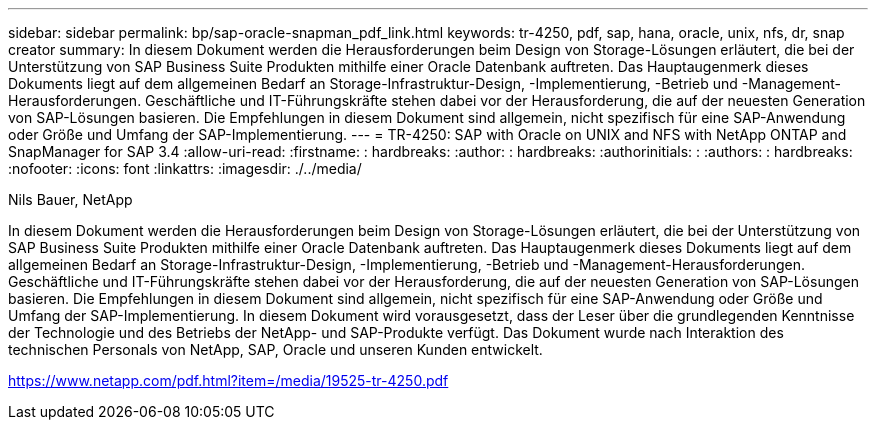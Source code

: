 ---
sidebar: sidebar 
permalink: bp/sap-oracle-snapman_pdf_link.html 
keywords: tr-4250, pdf, sap, hana, oracle, unix, nfs, dr, snap creator 
summary: In diesem Dokument werden die Herausforderungen beim Design von Storage-Lösungen erläutert, die bei der Unterstützung von SAP Business Suite Produkten mithilfe einer Oracle Datenbank auftreten. Das Hauptaugenmerk dieses Dokuments liegt auf dem allgemeinen Bedarf an Storage-Infrastruktur-Design, -Implementierung, -Betrieb und -Management-Herausforderungen. Geschäftliche und IT-Führungskräfte stehen dabei vor der Herausforderung, die auf der neuesten Generation von SAP-Lösungen basieren. Die Empfehlungen in diesem Dokument sind allgemein, nicht spezifisch für eine SAP-Anwendung oder Größe und Umfang der SAP-Implementierung. 
---
= TR-4250: SAP with Oracle on UNIX and NFS with NetApp ONTAP and SnapManager for SAP 3.4
:allow-uri-read: 
:firstname: : hardbreaks:
:author: : hardbreaks:
:authorinitials: :
:authors: : hardbreaks:
:nofooter: 
:icons: font
:linkattrs: 
:imagesdir: ./../media/


Nils Bauer, NetApp

In diesem Dokument werden die Herausforderungen beim Design von Storage-Lösungen erläutert, die bei der Unterstützung von SAP Business Suite Produkten mithilfe einer Oracle Datenbank auftreten. Das Hauptaugenmerk dieses Dokuments liegt auf dem allgemeinen Bedarf an Storage-Infrastruktur-Design, -Implementierung, -Betrieb und -Management-Herausforderungen. Geschäftliche und IT-Führungskräfte stehen dabei vor der Herausforderung, die auf der neuesten Generation von SAP-Lösungen basieren. Die Empfehlungen in diesem Dokument sind allgemein, nicht spezifisch für eine SAP-Anwendung oder Größe und Umfang der SAP-Implementierung. In diesem Dokument wird vorausgesetzt, dass der Leser über die grundlegenden Kenntnisse der Technologie und des Betriebs der NetApp- und SAP-Produkte verfügt. Das Dokument wurde nach Interaktion des technischen Personals von NetApp, SAP, Oracle und unseren Kunden entwickelt.

link:https://www.netapp.com/pdf.html?item=/media/19525-tr-4250.pdf["https://www.netapp.com/pdf.html?item=/media/19525-tr-4250.pdf"]
